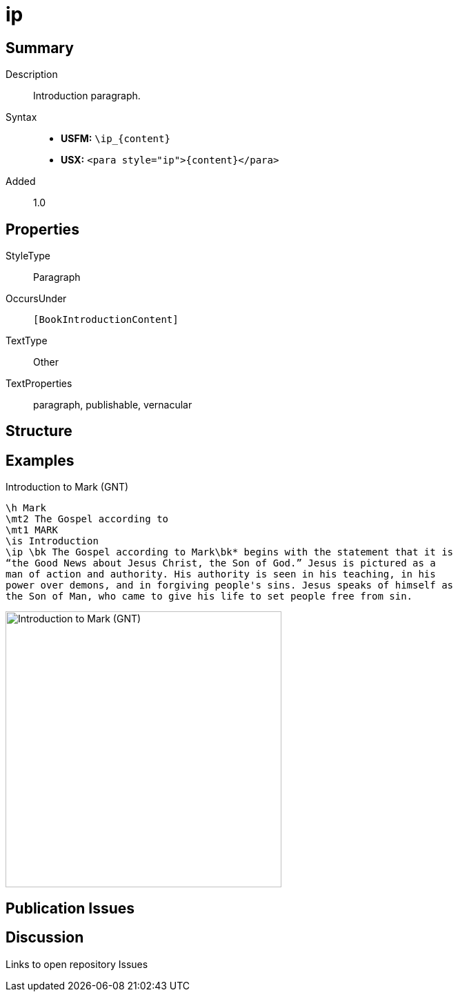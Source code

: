= ip
:description: Introduction paragraph
:url-repo: https://github.com/usfm-bible/tcdocs/blob/main/markers/para/ip.adoc
ifndef::localdir[]
:source-highlighter: rouge
:localdir: ../
endif::[]
:imagesdir: {localdir}/images

// tag::public[]

== Summary

Description:: Introduction paragraph.
Syntax::
* *USFM:* `+\ip_{content}+`
* *USX:* `+<para style="ip">{content}</para>+`
// tag::spec[]
Added:: 1.0
// end::spec[]

== Properties

StyleType:: Paragraph
OccursUnder:: `[BookIntroductionContent]`
TextType:: Other
TextProperties:: paragraph, publishable, vernacular

== Structure

== Examples

.Introduction to Mark (GNT)
[source#src-para-ip_1,usfm,highlight=5]
----
\h Mark
\mt2 The Gospel according to
\mt1 MARK
\is Introduction
\ip \bk The Gospel according to Mark\bk* begins with the statement that it is 
“the Good News about Jesus Christ, the Son of God.” Jesus is pictured as a 
man of action and authority. His authority is seen in his teaching, in his 
power over demons, and in forgiving people's sins. Jesus speaks of himself as 
the Son of Man, who came to give his life to set people free from sin.
----

image::para/ip_1.jpg[Introduction to Mark (GNT),400]

== Publication Issues

// end::public[]

== Discussion

Links to open repository Issues
